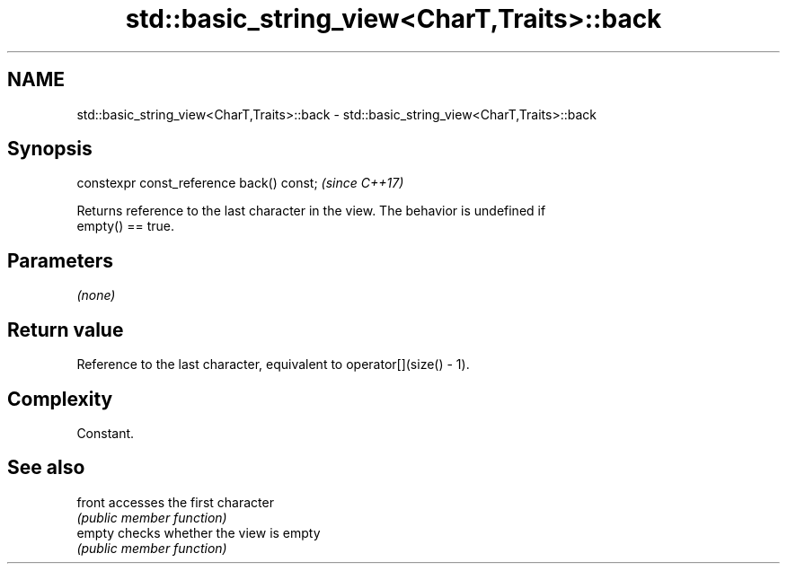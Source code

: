 .TH std::basic_string_view<CharT,Traits>::back 3 "2019.08.27" "http://cppreference.com" "C++ Standard Libary"
.SH NAME
std::basic_string_view<CharT,Traits>::back \- std::basic_string_view<CharT,Traits>::back

.SH Synopsis
   constexpr const_reference back() const;  \fI(since C++17)\fP

   Returns reference to the last character in the view. The behavior is undefined if
   empty() == true.

.SH Parameters

   \fI(none)\fP

.SH Return value

   Reference to the last character, equivalent to operator[](size() - 1).

.SH Complexity

   Constant.

.SH See also

   front accesses the first character
         \fI(public member function)\fP
   empty checks whether the view is empty
         \fI(public member function)\fP
